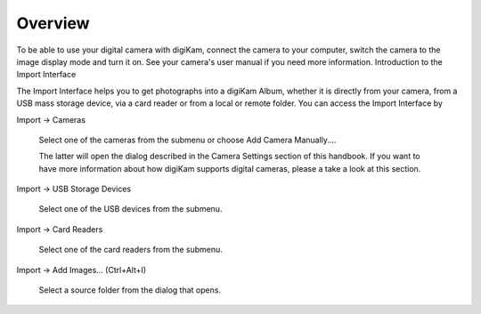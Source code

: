 .. meta::
   :description: Overview to digiKam Import Interface
   :keywords: digiKam, documentation, user manual, photo management, open source, free, learn, easy

.. metadata-placeholder

   :authors: - digiKam Team (see Credits and License for details)

   :license: Creative Commons License SA 4.0

.. _import_overview:

Overview
========

.. contents::

To be able to use your digital camera with digiKam, connect the camera to your computer, switch the camera to the image display mode and turn it on. See your camera's user manual if you need more information.
Introduction to the Import Interface

The Import Interface helps you to get photographs into a digiKam Album, whether it is directly from your camera, from a USB mass storage device, via a card reader or from a local or remote folder. You can access the Import Interface by

Import → Cameras

    Select one of the cameras from the submenu or choose Add Camera Manually....

    The latter will open the dialog described in the Camera Settings section of this handbook. If you want to have more information about how digiKam supports digital cameras, please a take a look at this section. 

Import → USB Storage Devices

    Select one of the USB devices from the submenu. 

Import → Card Readers

    Select one of the card readers from the submenu. 

Import → Add Images... (Ctrl+Alt+I)

    Select a source folder from the dialog that opens. 

